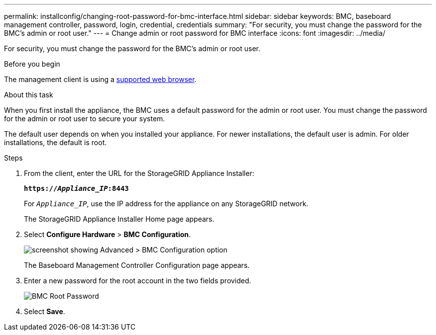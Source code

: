 ---
permalink: installconfig/changing-root-password-for-bmc-interface.html
sidebar: sidebar
keywords: BMC, baseboard management controller, password, login, credential, credentials
summary: "For security, you must change the password for the BMC's admin or root user."
---
= Change admin or root password for BMC interface
:icons: font
:imagesdir: ../media/

[.lead]
For security, you must change the password for the BMC's admin or root user. 

.Before you begin

The management client is using a https://review.docs.netapp.com/us-en/storagegrid-118_main/admin/web-browser-requirements.html[supported web browser^].

.About this task

When you first install the appliance, the BMC uses a default password for the admin or root user. You must change the password for the admin or root user to secure your system.

The default user depends on when you installed your appliance. For newer installations, the default user is admin. For older installations, the default is root.

.Steps

. From the client, enter the URL for the StorageGRID Appliance Installer: 
+
`*https://_Appliance_IP_:8443*`
+
For `_Appliance_IP_`, use the IP address for the appliance on any StorageGRID network.
+
The StorageGRID Appliance Installer Home page appears.

. Select *Configure Hardware* > *BMC Configuration*.
+
image::../media/bmc_configuration_page.gif[screenshot showing Advanced > BMC Configuration option]
+
The Baseboard Management Controller Configuration page appears.

. Enter a new password for the root account in the two fields provided.
+
image::../media/bmc_root_password.gif[BMC Root Password]

. Select *Save*.

// 2023 NOV 24, SGRIDDOC-26